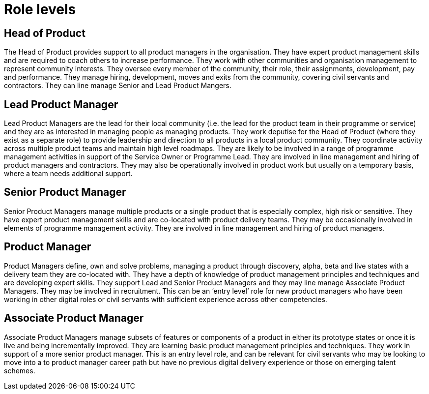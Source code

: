 = Role levels

== Head of Product

The Head of Product provides support to all product managers in the organisation. They have expert product management skills and are required to coach others to increase performance. They work with other communities and organisation management to represent community interests. They oversee every member of the community, their role, their assignments, development, pay and performance. They manage hiring, development, moves and exits from the community, covering civil servants and contractors. They can line manage Senior and Lead Product Mangers. 

== Lead Product Manager

Lead Product Managers are the lead for their local community (i.e. the lead for the product team in their programme or service) and they are as interested in managing people as managing products. They work deputise for the Head of Product (where they exist as a separate role) to provide leadership and direction to all products in a local product community. They coordinate activity across multiple product teams and maintain high level roadmaps. They are likely to be involved in a range of programme management activities in support of the Service Owner or Programme Lead. They are involved in line management and hiring of product managers and contractors. They may also be operationally involved in product work but usually on a temporary basis, where a team needs additional support.

== Senior Product Manager

Senior Product Managers manage multiple products or a single product that is
especially complex, high risk or sensitive. They have expert product
management skills and are co-located with product delivery teams. They may be occasionally involved in elements of programme management activity. They are involved in line management and hiring of product managers. 

== Product Manager

Product Managers define, own and solve problems, managing a product through discovery, alpha, beta and live states with a delivery team they are co-located with. They have a depth of knowledge of product management principles and techniques and are developing expert skills. They support Lead and Senior Product Managers and they may line manage Associate Product Managers. They may be involved in recruitment. This can be an ‘entry level’ role for new product managers who have been working in other digital roles or civil servants with sufficient experience across other competencies.

== Associate Product Manager

Associate Product Managers manage subsets of features or components of a product in either its prototype states or once it is live and being incrementally improved. They are learning basic product management principles and techniques. They work in support of a more senior product manager. This is an entry level role, and can be relevant for civil servants who may be looking to move into a to product manager career path but have no previous digital delivery experience or those on emerging talent schemes.

